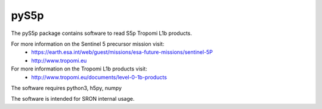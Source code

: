 pyS5p
^^^^^
The pyS5p package contains software to read S5p Tropomi L1b products.

For more information on the Sentinel 5 precursor mission visit:
   * https://earth.esa.int/web/guest/missions/esa-future-missions/sentinel-5P
   * http://www.tropomi.eu

For more information on the Tropomi L1b products visit:
   * http://www.tropomi.eu/documents/level-0-1b-products

The software requires python3, h5py, numpy

The software is intended for SRON internal usage.

